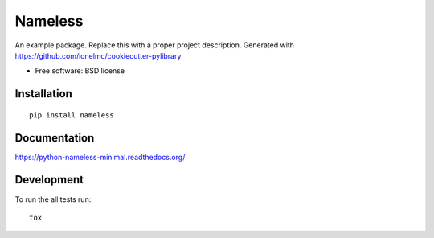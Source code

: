 ===============================
Nameless
===============================


.. image:: http://img.shields.io/travis/ionelmc/python-nameless-minimal/master.png
    :alt: Build Status
    :target: https://travis-ci.org/ionelmc/python-nameless-minimal

.. image:: http://img.shields.io/coveralls/ionelmc/python-nameless-minimal/master.png
    :alt: Coverage Status
    :target: https://coveralls.io/r/ionelmc/python-nameless-minimal

.. image:: http://img.shields.io/pypi/v/nameless.png
    :alt: PYPI Package
    :target: https://pypi.python.org/pypi/nameless

.. image:: http://img.shields.io/pypi/dm/nameless.png
    :alt: PYPI Package
    :target: https://pypi.python.org/pypi/nameless

An example package. Replace this with a proper project description. Generated with https://github.com/ionelmc/cookiecutter-pylibrary

* Free software: BSD license

Installation
============

::

    pip install nameless

Documentation
=============

https://python-nameless-minimal.readthedocs.org/

Development
===========

To run the all tests run::

    tox